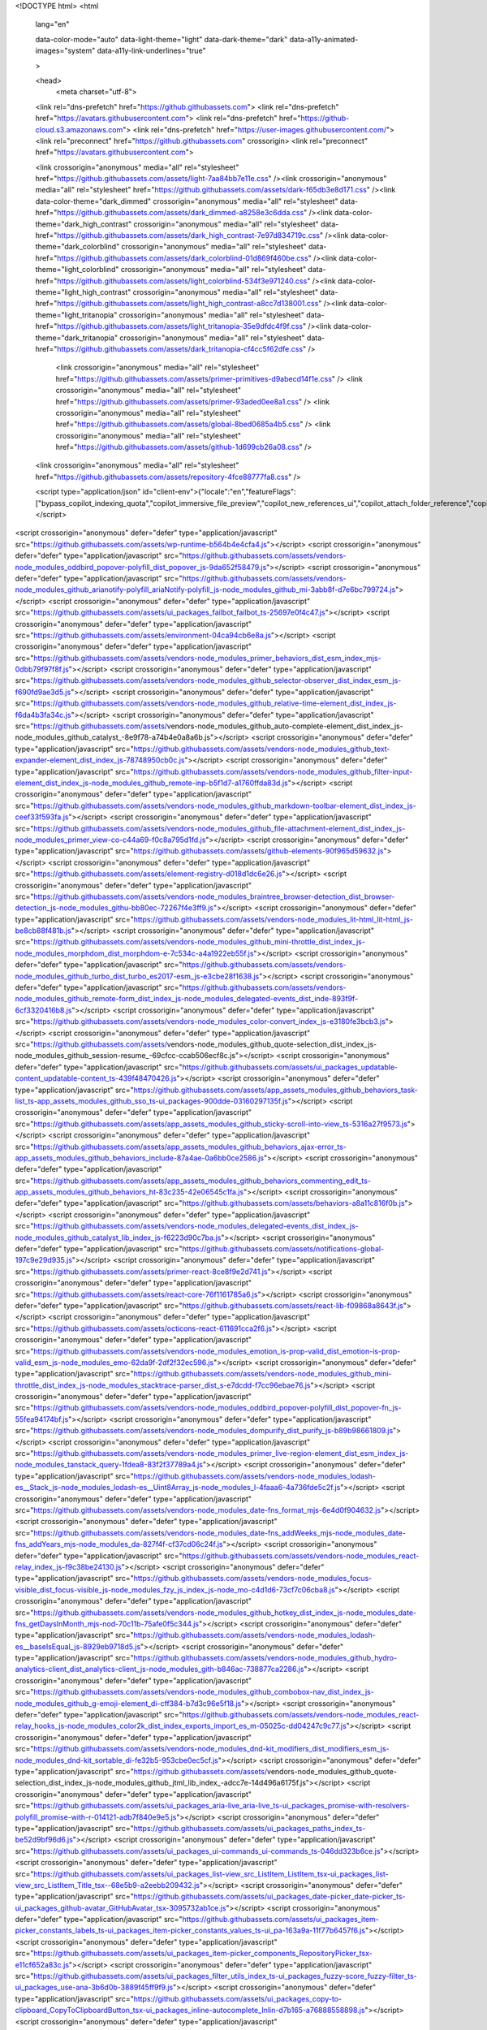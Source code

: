 





<!DOCTYPE html>
<html
  lang="en"
  
  data-color-mode="auto" data-light-theme="light" data-dark-theme="dark"
  data-a11y-animated-images="system" data-a11y-link-underlines="true"
  
  >



  <head>
    <meta charset="utf-8">
  <link rel="dns-prefetch" href="https://github.githubassets.com">
  <link rel="dns-prefetch" href="https://avatars.githubusercontent.com">
  <link rel="dns-prefetch" href="https://github-cloud.s3.amazonaws.com">
  <link rel="dns-prefetch" href="https://user-images.githubusercontent.com/">
  <link rel="preconnect" href="https://github.githubassets.com" crossorigin>
  <link rel="preconnect" href="https://avatars.githubusercontent.com">

  

  <link crossorigin="anonymous" media="all" rel="stylesheet" href="https://github.githubassets.com/assets/light-7aa84bb7e11e.css" /><link crossorigin="anonymous" media="all" rel="stylesheet" href="https://github.githubassets.com/assets/dark-f65db3e8d171.css" /><link data-color-theme="dark_dimmed" crossorigin="anonymous" media="all" rel="stylesheet" data-href="https://github.githubassets.com/assets/dark_dimmed-a8258e3c6dda.css" /><link data-color-theme="dark_high_contrast" crossorigin="anonymous" media="all" rel="stylesheet" data-href="https://github.githubassets.com/assets/dark_high_contrast-7e97d834719c.css" /><link data-color-theme="dark_colorblind" crossorigin="anonymous" media="all" rel="stylesheet" data-href="https://github.githubassets.com/assets/dark_colorblind-01d869f460be.css" /><link data-color-theme="light_colorblind" crossorigin="anonymous" media="all" rel="stylesheet" data-href="https://github.githubassets.com/assets/light_colorblind-534f3e971240.css" /><link data-color-theme="light_high_contrast" crossorigin="anonymous" media="all" rel="stylesheet" data-href="https://github.githubassets.com/assets/light_high_contrast-a8cc7d138001.css" /><link data-color-theme="light_tritanopia" crossorigin="anonymous" media="all" rel="stylesheet" data-href="https://github.githubassets.com/assets/light_tritanopia-35e9dfdc4f9f.css" /><link data-color-theme="dark_tritanopia" crossorigin="anonymous" media="all" rel="stylesheet" data-href="https://github.githubassets.com/assets/dark_tritanopia-cf4cc5f62dfe.css" />

    <link crossorigin="anonymous" media="all" rel="stylesheet" href="https://github.githubassets.com/assets/primer-primitives-d9abecd14f1e.css" />
    <link crossorigin="anonymous" media="all" rel="stylesheet" href="https://github.githubassets.com/assets/primer-93aded0ee8a1.css" />
    <link crossorigin="anonymous" media="all" rel="stylesheet" href="https://github.githubassets.com/assets/global-8bed0685a4b5.css" />
    <link crossorigin="anonymous" media="all" rel="stylesheet" href="https://github.githubassets.com/assets/github-1d699cb26a08.css" />
  <link crossorigin="anonymous" media="all" rel="stylesheet" href="https://github.githubassets.com/assets/repository-4fce88777fa8.css" />

  


  <script type="application/json" id="client-env">{"locale":"en","featureFlags":["bypass_copilot_indexing_quota","copilot_immersive_file_preview","copilot_new_references_ui","copilot_attach_folder_reference","copilot_chat_repo_custom_instructions_preview","copilot_chat_retry_on_error","copilot_chat_persist_submitted_input","copilot_conversational_ux_history_refs","copilot_chat_shared_chat_input","copilot_chat_shared_topic_indicator","copilot_chat_shared_repo_sso_banner","copilot_editor_upsells","copilot_dotcom_chat_reduce_telemetry","copilot_free_limited_user","copilot_implicit_context","copilot_no_floating_button","copilot_smell_icebreaker_ux","dotcom_chat_client_side_skills","copilot_new_markdown_renderer","experimentation_azure_variant_endpoint","failbot_handle_non_errors","geojson_azure_maps","ghost_pilot_confidence_truncation_25","ghost_pilot_confidence_truncation_40","github_models_o3_mini_streaming","github_models_per_chunk_timeout","hovercard_accessibility","issues_react_remove_placeholders","issues_react_blur_item_picker_on_close","issues_react_include_bots_in_pickers","marketing_pages_search_explore_provider","remove_child_patch","sample_network_conn_type","swp_enterprise_contact_form","site_copilot_vscode_link_update","site_proxima_australia_update","issues_react_create_milestone","issues_react_cache_fix_workaround","lifecycle_label_name_updates"]}</script>
<script crossorigin="anonymous" defer="defer" type="application/javascript" src="https://github.githubassets.com/assets/wp-runtime-b564b4e4cfa4.js"></script>
<script crossorigin="anonymous" defer="defer" type="application/javascript" src="https://github.githubassets.com/assets/vendors-node_modules_oddbird_popover-polyfill_dist_popover_js-9da652f58479.js"></script>
<script crossorigin="anonymous" defer="defer" type="application/javascript" src="https://github.githubassets.com/assets/vendors-node_modules_github_arianotify-polyfill_ariaNotify-polyfill_js-node_modules_github_mi-3abb8f-d7e6bc799724.js"></script>
<script crossorigin="anonymous" defer="defer" type="application/javascript" src="https://github.githubassets.com/assets/ui_packages_failbot_failbot_ts-25697e0f4c47.js"></script>
<script crossorigin="anonymous" defer="defer" type="application/javascript" src="https://github.githubassets.com/assets/environment-04ca94cb6e8a.js"></script>
<script crossorigin="anonymous" defer="defer" type="application/javascript" src="https://github.githubassets.com/assets/vendors-node_modules_primer_behaviors_dist_esm_index_mjs-0dbb79f97f8f.js"></script>
<script crossorigin="anonymous" defer="defer" type="application/javascript" src="https://github.githubassets.com/assets/vendors-node_modules_github_selector-observer_dist_index_esm_js-f690fd9ae3d5.js"></script>
<script crossorigin="anonymous" defer="defer" type="application/javascript" src="https://github.githubassets.com/assets/vendors-node_modules_github_relative-time-element_dist_index_js-f6da4b3fa34c.js"></script>
<script crossorigin="anonymous" defer="defer" type="application/javascript" src="https://github.githubassets.com/assets/vendors-node_modules_github_auto-complete-element_dist_index_js-node_modules_github_catalyst_-8e9f78-a74b4e0a8a6b.js"></script>
<script crossorigin="anonymous" defer="defer" type="application/javascript" src="https://github.githubassets.com/assets/vendors-node_modules_github_text-expander-element_dist_index_js-78748950cb0c.js"></script>
<script crossorigin="anonymous" defer="defer" type="application/javascript" src="https://github.githubassets.com/assets/vendors-node_modules_github_filter-input-element_dist_index_js-node_modules_github_remote-inp-b5f1d7-a1760ffda83d.js"></script>
<script crossorigin="anonymous" defer="defer" type="application/javascript" src="https://github.githubassets.com/assets/vendors-node_modules_github_markdown-toolbar-element_dist_index_js-ceef33f593fa.js"></script>
<script crossorigin="anonymous" defer="defer" type="application/javascript" src="https://github.githubassets.com/assets/vendors-node_modules_github_file-attachment-element_dist_index_js-node_modules_primer_view-co-c44a69-f0c8a795d1fd.js"></script>
<script crossorigin="anonymous" defer="defer" type="application/javascript" src="https://github.githubassets.com/assets/github-elements-90f965d59632.js"></script>
<script crossorigin="anonymous" defer="defer" type="application/javascript" src="https://github.githubassets.com/assets/element-registry-d018d1dc6e26.js"></script>
<script crossorigin="anonymous" defer="defer" type="application/javascript" src="https://github.githubassets.com/assets/vendors-node_modules_braintree_browser-detection_dist_browser-detection_js-node_modules_githu-bb80ec-72267f4e3ff9.js"></script>
<script crossorigin="anonymous" defer="defer" type="application/javascript" src="https://github.githubassets.com/assets/vendors-node_modules_lit-html_lit-html_js-be8cb88f481b.js"></script>
<script crossorigin="anonymous" defer="defer" type="application/javascript" src="https://github.githubassets.com/assets/vendors-node_modules_github_mini-throttle_dist_index_js-node_modules_morphdom_dist_morphdom-e-7c534c-a4a1922eb55f.js"></script>
<script crossorigin="anonymous" defer="defer" type="application/javascript" src="https://github.githubassets.com/assets/vendors-node_modules_github_turbo_dist_turbo_es2017-esm_js-e3cbe28f1638.js"></script>
<script crossorigin="anonymous" defer="defer" type="application/javascript" src="https://github.githubassets.com/assets/vendors-node_modules_github_remote-form_dist_index_js-node_modules_delegated-events_dist_inde-893f9f-6cf3320416b8.js"></script>
<script crossorigin="anonymous" defer="defer" type="application/javascript" src="https://github.githubassets.com/assets/vendors-node_modules_color-convert_index_js-e3180fe3bcb3.js"></script>
<script crossorigin="anonymous" defer="defer" type="application/javascript" src="https://github.githubassets.com/assets/vendors-node_modules_github_quote-selection_dist_index_js-node_modules_github_session-resume_-69cfcc-ccab506ecf8c.js"></script>
<script crossorigin="anonymous" defer="defer" type="application/javascript" src="https://github.githubassets.com/assets/ui_packages_updatable-content_updatable-content_ts-439f48470426.js"></script>
<script crossorigin="anonymous" defer="defer" type="application/javascript" src="https://github.githubassets.com/assets/app_assets_modules_github_behaviors_task-list_ts-app_assets_modules_github_sso_ts-ui_packages-900dde-03160297135f.js"></script>
<script crossorigin="anonymous" defer="defer" type="application/javascript" src="https://github.githubassets.com/assets/app_assets_modules_github_sticky-scroll-into-view_ts-5316a27f9573.js"></script>
<script crossorigin="anonymous" defer="defer" type="application/javascript" src="https://github.githubassets.com/assets/app_assets_modules_github_behaviors_ajax-error_ts-app_assets_modules_github_behaviors_include-87a4ae-0a6bb0ce2586.js"></script>
<script crossorigin="anonymous" defer="defer" type="application/javascript" src="https://github.githubassets.com/assets/app_assets_modules_github_behaviors_commenting_edit_ts-app_assets_modules_github_behaviors_ht-83c235-42e06545c1fa.js"></script>
<script crossorigin="anonymous" defer="defer" type="application/javascript" src="https://github.githubassets.com/assets/behaviors-a8a11c816f0b.js"></script>
<script crossorigin="anonymous" defer="defer" type="application/javascript" src="https://github.githubassets.com/assets/vendors-node_modules_delegated-events_dist_index_js-node_modules_github_catalyst_lib_index_js-f6223d90c7ba.js"></script>
<script crossorigin="anonymous" defer="defer" type="application/javascript" src="https://github.githubassets.com/assets/notifications-global-197c9e29d935.js"></script>
<script crossorigin="anonymous" defer="defer" type="application/javascript" src="https://github.githubassets.com/assets/primer-react-8ce8f9e2d741.js"></script>
<script crossorigin="anonymous" defer="defer" type="application/javascript" src="https://github.githubassets.com/assets/react-core-76f1161785a6.js"></script>
<script crossorigin="anonymous" defer="defer" type="application/javascript" src="https://github.githubassets.com/assets/react-lib-f09868a8643f.js"></script>
<script crossorigin="anonymous" defer="defer" type="application/javascript" src="https://github.githubassets.com/assets/octicons-react-611691cca2f6.js"></script>
<script crossorigin="anonymous" defer="defer" type="application/javascript" src="https://github.githubassets.com/assets/vendors-node_modules_emotion_is-prop-valid_dist_emotion-is-prop-valid_esm_js-node_modules_emo-62da9f-2df2f32ec596.js"></script>
<script crossorigin="anonymous" defer="defer" type="application/javascript" src="https://github.githubassets.com/assets/vendors-node_modules_github_mini-throttle_dist_index_js-node_modules_stacktrace-parser_dist_s-e7dcdd-f7cc96ebae76.js"></script>
<script crossorigin="anonymous" defer="defer" type="application/javascript" src="https://github.githubassets.com/assets/vendors-node_modules_oddbird_popover-polyfill_dist_popover-fn_js-55fea94174bf.js"></script>
<script crossorigin="anonymous" defer="defer" type="application/javascript" src="https://github.githubassets.com/assets/vendors-node_modules_dompurify_dist_purify_js-b89b98661809.js"></script>
<script crossorigin="anonymous" defer="defer" type="application/javascript" src="https://github.githubassets.com/assets/vendors-node_modules_primer_live-region-element_dist_esm_index_js-node_modules_tanstack_query-1fdea8-83f2f37789a4.js"></script>
<script crossorigin="anonymous" defer="defer" type="application/javascript" src="https://github.githubassets.com/assets/vendors-node_modules_lodash-es__Stack_js-node_modules_lodash-es__Uint8Array_js-node_modules_l-4faaa6-4a736fde5c2f.js"></script>
<script crossorigin="anonymous" defer="defer" type="application/javascript" src="https://github.githubassets.com/assets/vendors-node_modules_date-fns_format_mjs-6e4d0f904632.js"></script>
<script crossorigin="anonymous" defer="defer" type="application/javascript" src="https://github.githubassets.com/assets/vendors-node_modules_date-fns_addWeeks_mjs-node_modules_date-fns_addYears_mjs-node_modules_da-827f4f-cf37cd06c24f.js"></script>
<script crossorigin="anonymous" defer="defer" type="application/javascript" src="https://github.githubassets.com/assets/vendors-node_modules_react-relay_index_js-f9c38be24130.js"></script>
<script crossorigin="anonymous" defer="defer" type="application/javascript" src="https://github.githubassets.com/assets/vendors-node_modules_focus-visible_dist_focus-visible_js-node_modules_fzy_js_index_js-node_mo-c4d1d6-73cf7c06cba8.js"></script>
<script crossorigin="anonymous" defer="defer" type="application/javascript" src="https://github.githubassets.com/assets/vendors-node_modules_github_hotkey_dist_index_js-node_modules_date-fns_getDaysInMonth_mjs-nod-70c11b-75afe0f5c344.js"></script>
<script crossorigin="anonymous" defer="defer" type="application/javascript" src="https://github.githubassets.com/assets/vendors-node_modules_lodash-es__baseIsEqual_js-8929eb9718d5.js"></script>
<script crossorigin="anonymous" defer="defer" type="application/javascript" src="https://github.githubassets.com/assets/vendors-node_modules_github_hydro-analytics-client_dist_analytics-client_js-node_modules_gith-b846ac-738877ca2286.js"></script>
<script crossorigin="anonymous" defer="defer" type="application/javascript" src="https://github.githubassets.com/assets/vendors-node_modules_github_combobox-nav_dist_index_js-node_modules_github_g-emoji-element_di-cff384-b7d3c96e5f18.js"></script>
<script crossorigin="anonymous" defer="defer" type="application/javascript" src="https://github.githubassets.com/assets/vendors-node_modules_react-relay_hooks_js-node_modules_color2k_dist_index_exports_import_es_m-05025c-dd04247c9c77.js"></script>
<script crossorigin="anonymous" defer="defer" type="application/javascript" src="https://github.githubassets.com/assets/vendors-node_modules_dnd-kit_modifiers_dist_modifiers_esm_js-node_modules_dnd-kit_sortable_di-fe32b5-953cbe0ec5cf.js"></script>
<script crossorigin="anonymous" defer="defer" type="application/javascript" src="https://github.githubassets.com/assets/vendors-node_modules_github_quote-selection_dist_index_js-node_modules_github_jtml_lib_index_-adcc7e-14d496a6175f.js"></script>
<script crossorigin="anonymous" defer="defer" type="application/javascript" src="https://github.githubassets.com/assets/ui_packages_aria-live_aria-live_ts-ui_packages_promise-with-resolvers-polyfill_promise-with-r-014121-adb7f840e9e5.js"></script>
<script crossorigin="anonymous" defer="defer" type="application/javascript" src="https://github.githubassets.com/assets/ui_packages_paths_index_ts-be52d9bf96d6.js"></script>
<script crossorigin="anonymous" defer="defer" type="application/javascript" src="https://github.githubassets.com/assets/ui_packages_ui-commands_ui-commands_ts-046dd323b6ce.js"></script>
<script crossorigin="anonymous" defer="defer" type="application/javascript" src="https://github.githubassets.com/assets/ui_packages_list-view_src_ListItem_ListItem_tsx-ui_packages_list-view_src_ListItem_Title_tsx--68e5b9-a2eebb209432.js"></script>
<script crossorigin="anonymous" defer="defer" type="application/javascript" src="https://github.githubassets.com/assets/ui_packages_date-picker_date-picker_ts-ui_packages_github-avatar_GitHubAvatar_tsx-3095732ab1ce.js"></script>
<script crossorigin="anonymous" defer="defer" type="application/javascript" src="https://github.githubassets.com/assets/ui_packages_item-picker_constants_labels_ts-ui_packages_item-picker_constants_values_ts-ui_pa-163a9a-11f77b6457f6.js"></script>
<script crossorigin="anonymous" defer="defer" type="application/javascript" src="https://github.githubassets.com/assets/ui_packages_item-picker_components_RepositoryPicker_tsx-e11cf652a83c.js"></script>
<script crossorigin="anonymous" defer="defer" type="application/javascript" src="https://github.githubassets.com/assets/ui_packages_filter_utils_index_ts-ui_packages_fuzzy-score_fuzzy-filter_ts-ui_packages_use-ana-3b6d0b-3889f45ff9f9.js"></script>
<script crossorigin="anonymous" defer="defer" type="application/javascript" src="https://github.githubassets.com/assets/ui_packages_copy-to-clipboard_CopyToClipboardButton_tsx-ui_packages_inline-autocomplete_Inlin-d7b165-a76888558898.js"></script>
<script crossorigin="anonymous" defer="defer" type="application/javascript" src="https://github.githubassets.com/assets/ui_packages_comment-box_api_file-upload_ts-ui_packages_comment-box_api_preview_ts-ui_packages-820527-7f0ba734a02c.js"></script>
<script crossorigin="anonymous" defer="defer" type="application/javascript" src="https://github.githubassets.com/assets/ui_packages_issue-create_dialog_CreateIssueDialogEntry_tsx-fc4f54a5d612.js"></script>
<script crossorigin="anonymous" defer="defer" type="application/javascript" src="https://github.githubassets.com/assets/ui_packages_drag-and-drop_drag-and-drop_ts-a8107f239696.js"></script>
<script crossorigin="anonymous" defer="defer" type="application/javascript" src="https://github.githubassets.com/assets/ui_packages_query-builder-element_query-builder-element_ts-48f01b448574.js"></script>
<script crossorigin="anonymous" defer="defer" type="application/javascript" src="https://github.githubassets.com/assets/ui_packages_use-client-value_use-client-value_ts-ui_packages_issue-viewer_components_IssueVie-74cc8e-d88cc7315a3f.js"></script>
<script crossorigin="anonymous" defer="defer" type="application/javascript" src="https://github.githubassets.com/assets/ui_packages_issue-viewer_constants_hotkeys_ts-ui_packages_list-view-items-issues-prs_componen-f3edb7-796f8c34e884.js"></script>
<script crossorigin="anonymous" defer="defer" type="application/javascript" src="https://github.githubassets.com/assets/issues-react-63e5d39ddcd8.js"></script>
<link crossorigin="anonymous" media="all" rel="stylesheet" href="https://github.githubassets.com/assets/primer-react.faedbc54f89d0442e933.module.css" />
<link crossorigin="anonymous" media="all" rel="stylesheet" href="https://github.githubassets.com/assets/ui_packages_use-client-value_use-client-value_ts-ui_packages_issue-viewer_components_IssueVie-74cc8e.d4e521aae16a55d8f31b.module.css" />
<link crossorigin="anonymous" media="all" rel="stylesheet" href="https://github.githubassets.com/assets/issues-react.79218ece350ecd33aea2.module.css" />
  
  <script crossorigin="anonymous" defer="defer" type="application/javascript" src="https://github.githubassets.com/assets/notifications-subscriptions-menu-7eba7d01e0ba.js"></script>
<link crossorigin="anonymous" media="all" rel="stylesheet" href="https://github.githubassets.com/assets/notifications-subscriptions-menu.1bcff9205c241e99cff2.module.css" />


  <title>https://github.com/oanda/v20-python/issues/47 · Issue #49 · oanda/v20-python · GitHub</title>



  <meta name="route-pattern" content="/_view_fragments/issues/show/:user_id/:repository/:id/issue_layout(.:format)" data-turbo-transient>
  <meta name="route-controller" content="voltron_issues_fragmensrc/README.rst
